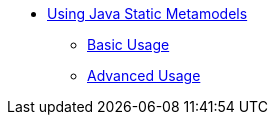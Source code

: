 * xref:index.adoc[Using Java Static Metamodels]
** xref:basic-usage.adoc[Basic Usage]
** xref:advanced-usage.adoc[Advanced Usage]
